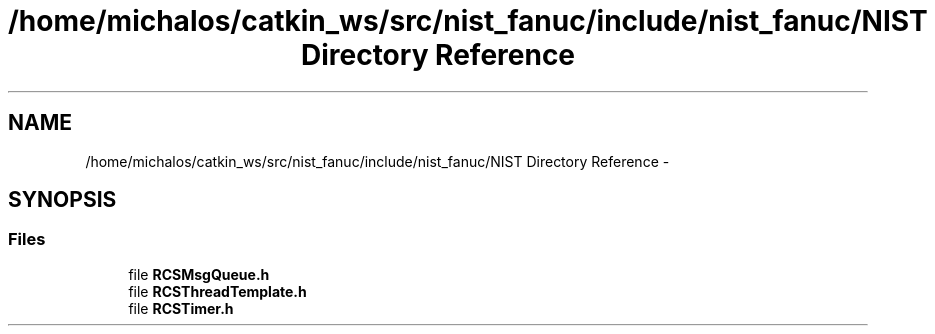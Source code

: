 .TH "/home/michalos/catkin_ws/src/nist_fanuc/include/nist_fanuc/NIST Directory Reference" 3 "Fri Mar 11 2016" "CRCL FANUC" \" -*- nroff -*-
.ad l
.nh
.SH NAME
/home/michalos/catkin_ws/src/nist_fanuc/include/nist_fanuc/NIST Directory Reference \- 
.SH SYNOPSIS
.br
.PP
.SS "Files"

.in +1c
.ti -1c
.RI "file \fBRCSMsgQueue\&.h\fP"
.br
.ti -1c
.RI "file \fBRCSThreadTemplate\&.h\fP"
.br
.ti -1c
.RI "file \fBRCSTimer\&.h\fP"
.br
.in -1c
